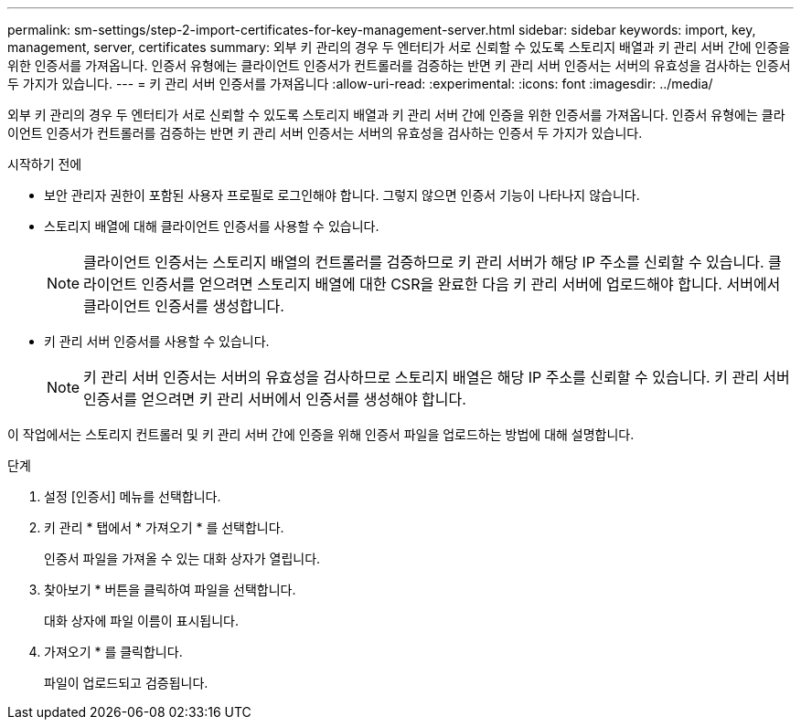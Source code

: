 ---
permalink: sm-settings/step-2-import-certificates-for-key-management-server.html 
sidebar: sidebar 
keywords: import, key, management, server, certificates 
summary: 외부 키 관리의 경우 두 엔터티가 서로 신뢰할 수 있도록 스토리지 배열과 키 관리 서버 간에 인증을 위한 인증서를 가져옵니다. 인증서 유형에는 클라이언트 인증서가 컨트롤러를 검증하는 반면 키 관리 서버 인증서는 서버의 유효성을 검사하는 인증서 두 가지가 있습니다. 
---
= 키 관리 서버 인증서를 가져옵니다
:allow-uri-read: 
:experimental: 
:icons: font
:imagesdir: ../media/


[role="lead"]
외부 키 관리의 경우 두 엔터티가 서로 신뢰할 수 있도록 스토리지 배열과 키 관리 서버 간에 인증을 위한 인증서를 가져옵니다. 인증서 유형에는 클라이언트 인증서가 컨트롤러를 검증하는 반면 키 관리 서버 인증서는 서버의 유효성을 검사하는 인증서 두 가지가 있습니다.

.시작하기 전에
* 보안 관리자 권한이 포함된 사용자 프로필로 로그인해야 합니다. 그렇지 않으면 인증서 기능이 나타나지 않습니다.
* 스토리지 배열에 대해 클라이언트 인증서를 사용할 수 있습니다.
+
[NOTE]
====
클라이언트 인증서는 스토리지 배열의 컨트롤러를 검증하므로 키 관리 서버가 해당 IP 주소를 신뢰할 수 있습니다. 클라이언트 인증서를 얻으려면 스토리지 배열에 대한 CSR을 완료한 다음 키 관리 서버에 업로드해야 합니다. 서버에서 클라이언트 인증서를 생성합니다.

====
* 키 관리 서버 인증서를 사용할 수 있습니다.
+
[NOTE]
====
키 관리 서버 인증서는 서버의 유효성을 검사하므로 스토리지 배열은 해당 IP 주소를 신뢰할 수 있습니다. 키 관리 서버 인증서를 얻으려면 키 관리 서버에서 인증서를 생성해야 합니다.

====


이 작업에서는 스토리지 컨트롤러 및 키 관리 서버 간에 인증을 위해 인증서 파일을 업로드하는 방법에 대해 설명합니다.

.단계
. 설정 [인증서] 메뉴를 선택합니다.
. 키 관리 * 탭에서 * 가져오기 * 를 선택합니다.
+
인증서 파일을 가져올 수 있는 대화 상자가 열립니다.

. 찾아보기 * 버튼을 클릭하여 파일을 선택합니다.
+
대화 상자에 파일 이름이 표시됩니다.

. 가져오기 * 를 클릭합니다.
+
파일이 업로드되고 검증됩니다.


